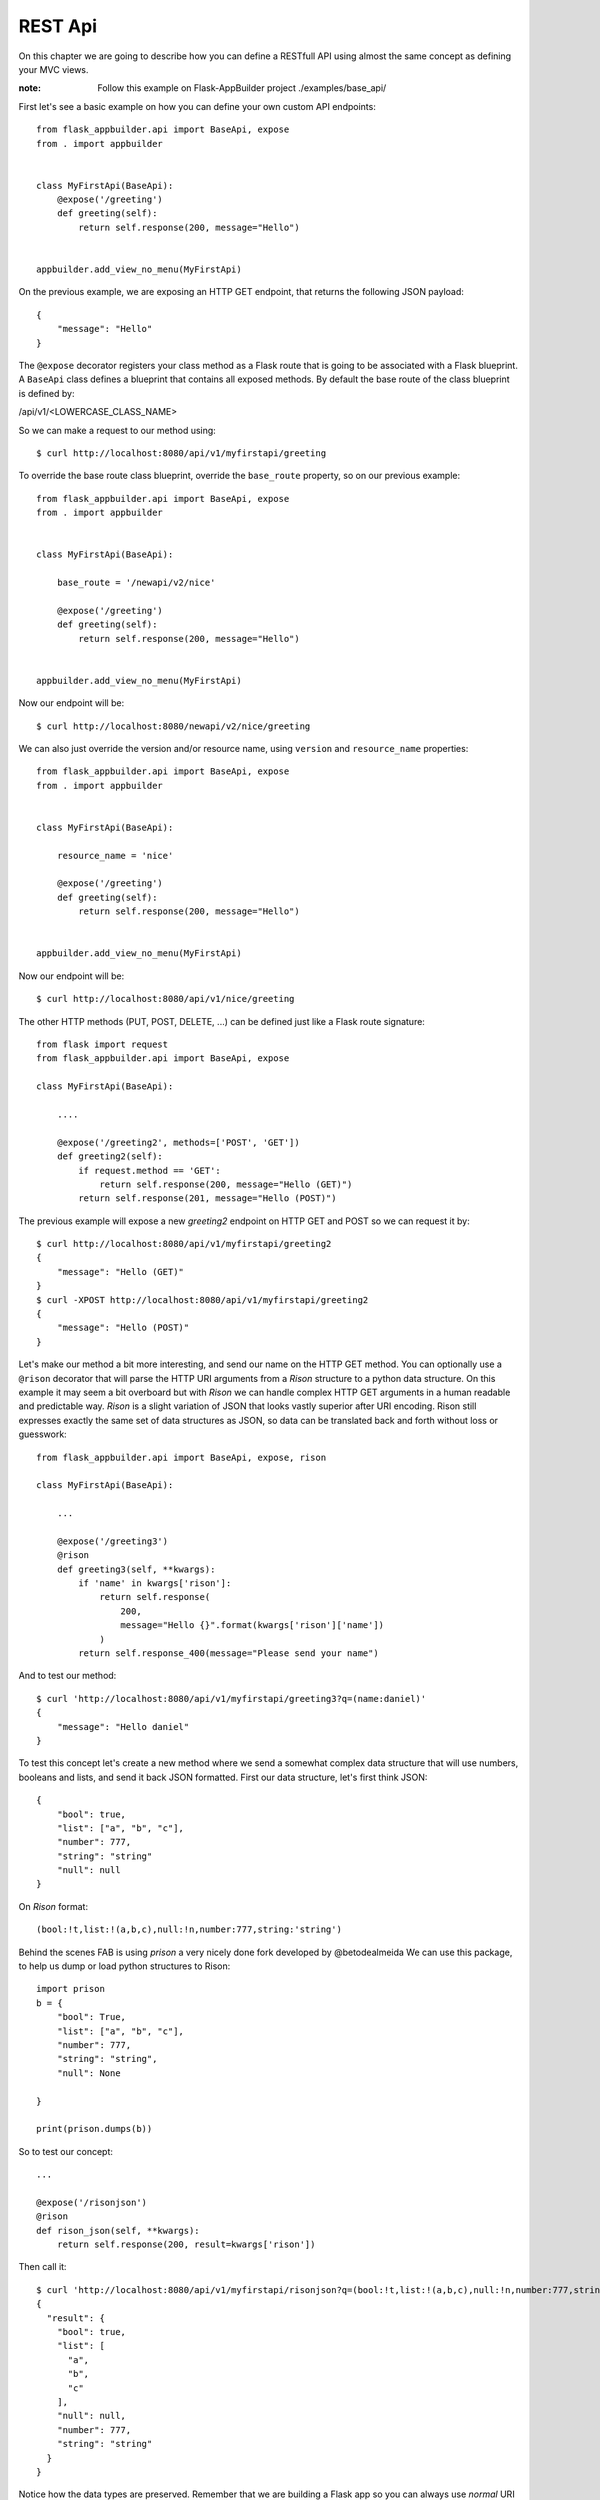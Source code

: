 REST Api
========

On this chapter we are going to describe how you can define a RESTfull API
using almost the same concept as defining your MVC views.

:note:
    Follow this example on Flask-AppBuilder project ./examples/base_api/

First let's see a basic example on how you can define your own
custom API endpoints::


    from flask_appbuilder.api import BaseApi, expose
    from . import appbuilder


    class MyFirstApi(BaseApi):
        @expose('/greeting')
        def greeting(self):
            return self.response(200, message="Hello")


    appbuilder.add_view_no_menu(MyFirstApi)


On the previous example, we are exposing an HTTP GET endpoint,
that returns the following JSON payload::


    {
        "message": "Hello"
    }

The ``@expose`` decorator registers your class method as a Flask route that is going
to be associated with a Flask blueprint. A ``BaseApi`` class defines a blueprint that
contains all exposed methods. By default the base route of the class blueprint is
defined by:

/api/v1/<LOWERCASE_CLASS_NAME>

So we can make a request to our method using::

    $ curl http://localhost:8080/api/v1/myfirstapi/greeting

To override the base route class blueprint, override the ``base_route`` property,
so on our previous example::

    from flask_appbuilder.api import BaseApi, expose
    from . import appbuilder


    class MyFirstApi(BaseApi):

        base_route = '/newapi/v2/nice'

        @expose('/greeting')
        def greeting(self):
            return self.response(200, message="Hello")


    appbuilder.add_view_no_menu(MyFirstApi)

Now our endpoint will be::

    $ curl http://localhost:8080/newapi/v2/nice/greeting

We can also just override the version and/or resource name,
using ``version`` and ``resource_name`` properties::

    from flask_appbuilder.api import BaseApi, expose
    from . import appbuilder


    class MyFirstApi(BaseApi):

        resource_name = 'nice'

        @expose('/greeting')
        def greeting(self):
            return self.response(200, message="Hello")


    appbuilder.add_view_no_menu(MyFirstApi)

Now our endpoint will be::

    $ curl http://localhost:8080/api/v1/nice/greeting


The other HTTP methods (PUT, POST, DELETE, ...) can be defined just like
a Flask route signature::

    from flask import request
    from flask_appbuilder.api import BaseApi, expose

    class MyFirstApi(BaseApi):

        ....

        @expose('/greeting2', methods=['POST', 'GET'])
        def greeting2(self):
            if request.method == 'GET':
                return self.response(200, message="Hello (GET)")
            return self.response(201, message="Hello (POST)")

The previous example will expose a new `greeting2` endpoint on HTTP GET and POST
so we can request it by::

    $ curl http://localhost:8080/api/v1/myfirstapi/greeting2
    {
        "message": "Hello (GET)"
    }
    $ curl -XPOST http://localhost:8080/api/v1/myfirstapi/greeting2
    {
        "message": "Hello (POST)"
    }

Let's make our method a bit more interesting, and send our name on the HTTP
GET method. You can optionally use a ``@rison`` decorator that will parse
the HTTP URI arguments from a *Rison* structure to a python data structure.
On this example it may seem a bit overboard but with *Rison* we can handle
complex HTTP GET arguments in a human readable and predictable way.
*Rison* is a slight variation of JSON that looks vastly superior after URI encoding.
Rison still expresses exactly the same set of data structures as JSON,
so data can be translated back and forth without loss or guesswork::

    from flask_appbuilder.api import BaseApi, expose, rison

    class MyFirstApi(BaseApi):

        ...

        @expose('/greeting3')
        @rison
        def greeting3(self, **kwargs):
            if 'name' in kwargs['rison']:
                return self.response(
                    200,
                    message="Hello {}".format(kwargs['rison']['name'])
                )
            return self.response_400(message="Please send your name")

And to test our method::

    $ curl 'http://localhost:8080/api/v1/myfirstapi/greeting3?q=(name:daniel)'
    {
        "message": "Hello daniel"
    }

To test this concept let's create a new method where we send a somewhat complex
data structure that will use numbers, booleans and lists, and send it back JSON formatted.
First our data structure, let's first think JSON::

    {
        "bool": true,
        "list": ["a", "b", "c"],
        "number": 777,
        "string": "string"
        "null": null
    }

On *Rison* format::

    (bool:!t,list:!(a,b,c),null:!n,number:777,string:'string')

Behind the scenes FAB is using *prison* a very nicely done fork developed by @betodealmeida
We can use this package, to help us dump or load python structures to Rison::

    import prison
    b = {
        "bool": True,
        "list": ["a", "b", "c"],
        "number": 777,
        "string": "string",
        "null": None

    }

    print(prison.dumps(b))

So to test our concept::

    ...

    @expose('/risonjson')
    @rison
    def rison_json(self, **kwargs):
        return self.response(200, result=kwargs['rison'])

Then call it::

    $ curl 'http://localhost:8080/api/v1/myfirstapi/risonjson?q=(bool:!t,list:!(a,b,c),null:!n,number:777,string:'string')'
    {
      "result": {
        "bool": true,
        "list": [
          "a",
          "b",
          "c"
        ],
        "null": null,
        "number": 777,
        "string": "string"
      }
    }


Notice how the data types are preserved. Remember that we are building a Flask app
so you can always use *normal* URI arguments using Flask's ``request.args``

If we send an invalid *Rison* argument we get an error::

    $ curl -v 'http://localhost:8080/api/v1/myfirstapi/risonjson?q=(bool:!t'
    ...
    < HTTP/1.0 400 BAD REQUEST
    < Content-Type: application/json; charset=utf-8
    ...
    {
      "message": "Not valid rison argument"
    }

Finally to properly handle all possible exceptions use the ``safe`` decorator,
that will catch all uncaught exceptions for you and return a proper error response.
You can enable or disable stack trace response using the
``FAB_API_SHOW_STACKTRACE`` configuration key::

        from flask_appbuilder.api import BaseApi, expose, rison, safe

        ...

        @expose('/error')
        @safe
        def error(self):
            raise Exception


Security
--------

FAB offers user management, several authentication backends and granular role base access
so we can use these features on the API also. Default API authentication method is done
using JSON Web Tokens (JWT).

:tip:

    FAB's JWT authentication is done with flask-jwt-extended.
    Checkout it's documentation for custom configuration:
    https://flask-jwt-extended.readthedocs.io/en/latest/options.html

Next, let's see how to create a private method::

    from flask import request
    from flask_appbuilder.api import BaseApi, expose, rison
    from flask_appbuilder.security.decorators import protect
    from . import appbuilder


    class MyFirstApi(BaseApi):

        ...
        @expose('/private')
        @protect
        def rison_json(self):
            return self.response(200, message="This is private")


    appbuilder.add_view_no_menu(MyFirstApi)

Accessing this method as expected will
return an HTTP 401 not authorized code and message::

    $ curl -v 'http://localhost:8080/api/v1/myfirstapi/private'
    ...
    < HTTP/1.0 401 UNAUTHORIZED
    < Content-Type: application/json
    ...
    {
      "msg": "Missing Authorization Header"
    }

So we need to first obtain our JSON Web token, for this, FAB registers a login endpoint.
For this we POST request with a JSON payload using::

    {
        "username": "<USERNAME>",
        "password": "<PASSWORD>",
        "provider": "db|ldap"
    }

Notice the *provider* argument, FAB currently supports DB and LDAP
authentication backends for the Api.

Let's request our Token then::

    # If not already, create an admin user
    $ fabmanager create-admin
    Username [admin]:
    User first name [admin]:
    User last name [user]:
    Email [admin@fab.org]:
    Password:
    Repeat for confirmation:
    ...
    Admin User admin created.

    # Login to obtain a token
    $ curl -XPOST http://localhost:8080/api/v1/security/login -d \
      '{"username": "admin", "password": "password", "provider": "db"}' \
      -H "Content-Type: application/json"
    {
      "access_token": "<SOME TOKEN>"
    }
    # It's nice to use the Token as an env var
    $ export TOKEN="<SOME TOKEN>"

Next we can use our token on protected endpoints::

    $ curl 'http://localhost:8080/api/v1/myfirstapi/private' -H "Authorization: Bearer $TOKEN"
    {
      "message": "This is private"
    }

As always FAB created a new **can_private** permission
on the DB and as associated it to the *Admin* Role.
So the Admin role as a new permission on
a view named "can private on MyFirstApi"
Note that you can protect all your methods and make
them public or not by adding them to the *Public* Role.

Also to restrict the default permissions we can use ``base_permissions``
list property. This can be specially useful on ``ModelRestApi`` (up next)
where we can restrict our Api resources to be read only, or only allow POST
methods::

    class MyFirstApi(BaseApi):
        base_permissions = ['can_private']


Model REST Api
--------------

To automatically create a RESTfull CRUD Api from a database *Model*, use ``ModelRestApi`` class and
define it almost like an MVC ``ModelView``. This class will expose the following REST endpoints

    .. cssclass:: table-bordered table-hover

+-----------------------------+-------------------------------------------------------+-----------------+--------+
| URL                         | Description                                           | Permission Name | HTTP   |
+=============================+=======================================================+=================+========+
| /_info                      | Returns info about the CRUD model and security        | can_get         | GET    |
+-----------------------------+-------------------------------------------------------+-----------------+--------+
| /                           | Queries models data, receives args as Rison           | can_get         | GET    |
+-----------------------------+-------------------------------------------------------+-----------------+--------+
| /<PK>                       | Returns a single model from it's primary key (id)     | can_get         | GET    |
+-----------------------------+-------------------------------------------------------+-----------------+--------+
| /                           | Receives a JSON payload as POST and creates record    | can_post        | POST   |
+-----------------------------+-------------------------------------------------------+-----------------+--------+
| /                           | Receives a JSON payload as PUT and updates record     | can_put         | PUT    |
+-----------------------------+-------------------------------------------------------+-----------------+--------+
| /<PK>                       | Deletes a single model from it's primary key (id)     | can_delete      | DELETE |
+-----------------------------+-------------------------------------------------------+-----------------+--------+

For each ``ModelRestApi`` you will get 5 CRUD endpoints and an extra information method.
Let's dive into a simple example using the quickhowto.
The quickhowto example as a Contact's Model and a Group Model, so each Contact belongs to a Group.

First let's define a CRUD REST Api for our Group model resource::

    from flask_appbuilder.models.sqla.interface import SQLAInterface
    from flask_appbuilder.api import ModelRestApi
    from . import appbuilder


    class GroupModelRestApi(ModelRestApi):
        resource_name = 'group'
        datamodel = SQLAInterface(ContactGroup)

    appbuilder.add_view_no_menu(MyFirstApi)

Behind the scenes FAB uses marshmallow-sqlalchemy to infer the Model to a Marshmallow Schema,
that can be safely serialized and deserialized. Let's recall our Model definition for ``ContactGroup``::

    class ContactGroup(Model):
        id = Column(Integer, primary_key=True)
        name = Column(String(50), unique=True, nullable=False)

        def __repr__(self):
            return self.name


All endpoints are protected so we need to request a JWT and use it on our REST resource,
like shown before we need to make a PUT request to the login API endpoint::

    # Login to obtain a token
    $ curl -XPOST http://localhost:8080/api/v1/security/login -d \
      '{"username": "admin", "password": "password", "provider": "db"}' \
      -H "Content-Type: application/json"
    {
      "access_token": "<SOME TOKEN>"
    }
    # It's nice to use the Token as an env var
    $ export TOKEN="<SOME TOKEN>"

First let's create a Group::

    $ curl -XPOST http://localhost:8080/api/v1/group/ -d \
     '{"name": "Friends"}' \
     -H "Content-Type: application/json" \
     -H "Authorization: Bearer $TOKEN"
    {
      "id": 1,
      "result": {
        "name": "Friends"
      }
    }

We got back a response with the model id and result with the inserted data.
Now let's query our newly created Group::

    $ curl http://localhost:8080/api/v1/group/1 \
     -H "Content-Type: application/json" \
     -H "Authorization: Bearer $TOKEN"

    {
      "description_columns": {},
      "include_columns": [
        "name"
      ],
      "label_columns": {
        "name": "Name"
      },
      "id": "1",
      "result": {
        "name": "Friends"
      }
    }

As you can see, the API returns the model data, and extra meta data so you can properly render
a page with labels, descriptions and defined column order. This way it should be possible
to develop a React component (for example) that renders any model just by switching between HTTP endpoints.
It's also possible to just ask for certain meta data keys, we will talk about this later.

Next let's change our newly created model (HTTP PUT)::

    $ curl -XPUT http://localhost:8080/api/v1/group/1 -d \
     '{"name": "Friends Changed"}' \
     -H "Content-Type: application/json" \
     -H "Authorization: Bearer $TOKEN"
    {
      "result": {
        "name": "Friends Changed"
      }
    }

And finally test the delete method (HTTP DELETE)::

    $ curl -XDELETE http://localhost:8080/api/v1/group/1 \
     -H "Content-Type: application/json" \
     -H "Authorization: Bearer $TOKEN"
    {
      "message": "OK"
    }

Let's check if it exists (HTTP GET)::

    $ curl http://localhost:8080/api/v1/group/1 \
     -H "Content-Type: application/json" \
     -H "Authorization: Bearer $TOKEN"
    {
      "message": "Not found"
    }


We get an HTTP 404 (Not found).

Validation and Custom Validation
--------------------------------

Notice that by using marshmallow with SQLAlchemy,
we are validating field size, type and required fields out of the box.
This is done by marshmallow-sqlalchemy that automatically creates ModelSchema's
inferred from our SQLAlchemy Models.
But you can always use your own defined Marshmallow schemas independently
for add, edit, list and show endpoints.

A validation error for PUT and POST methods returns HTTP 400 and the following JSON data::

    {
        "message": {
            "<COL_NAME>": [
                "<ERROR_MESSAGE>",
                ...
            ],
            ...
        }
    }

Next we will test some basic validation, first the field type
by sending a name that is a number::

    $ curl XPOST http://localhost:8080/api/v1/group/ -d \
    '{"name": 1234}' \
    -H "Content-Type: application/json" \
    -H "Authorization: Bearer $TOKEN"
    {
      "message": {
        "name": [
          "Not a valid string."
        ]
      }
    }

And we get an HTTP 400 (Bad request).

How to add custom validation? On our next example we only allow
group names that start with a capital "A"::

    from marshmallow import Schema, fields, ValidationError, post_load


    def validate_name(n):
        if n[0] != 'A':
            raise ValidationError('Name must start with an A')

    class GroupCustomSchema(Schema):
        name = fields.Str(validate=validate_name)

        @post_load
        def process(self, data):
            return ContactGroup(**data)

Then on our Api class::

    class GroupModelRestApi(ModelRestApi):
        resource_name = 'group'
        add_model_schema = GroupCustomSchema()
        edit_model_schema = GroupCustomSchema()
        datamodel = SQLAInterface(ContactGroup)

Let's try it out::

    $ curl -v XPOST http://localhost:8080/api/v1/group/ -d \
    '{"name": "BOLA"}' \
    -H "Content-Type: application/json" \
    -H "Authorization: Bearer $TOKEN"
    {
      "message": {
        "name": [
          "Name must start with an A"
        ]
      }
    }

Information endpoint
--------------------

This endpoint serves as a method to fetch meta information about our CRUD
methods. Again the main purpose to serve meta data is to make possible for a frontend
layer to be able to render dynamically:

- Search options

- Forms

- Enable/disable features based on permissions.

First a birds eye view from the output of the **_info** endpoint::

    {
        "add_fields": [...],
        "edit_fields": [...],
        "filters": {...},
        "permissions": [...]
    }

Let's drill down this data structure, ``add_fields`` and ``edit_fields`` are similar
and serve to aid on rendering forms for add and edit so their response contains the
following data structure::

    {
        "add_fields": [
            {
                "description": "<COL_DESCRIPTION>",
                "label": "<COL_LABEL>",
                "name": "<COL_NAME>",
                "required": true|false,
                "type": "String|Integer|Related|RelatedList|...",
                "validate": [ ... list of validation methods ... ]
                "values" : [ ... optional with all possible values for a related field ... ]
            },
            ...
        ]
    }

Edit fields ``edit_fields`` is similar, but it's content may be different, since
we can configure it in a distinct way

Next, filters, this returns all the necessary info to render all possible filters allowed
by the backend database for each field on the model::

    {
        "filters": {
            "<COL_NAME>": [
                {
                    "name": "<HUMAN READABLE AND I18N>",
                    "operator": "<OPERATION_NAME>"
                },
                ...
            ],
            ...
        }
    }

Note that the **operator** value can be used to filter our list queries,
more about this later.

Finally the permissions, this declares all allowed permissions for the current user.
Remember that these can extend the automatic HTTP methods generated by ``ModelRestApi``
by just defining new methods and protecting them with the ``protect`` decorator::

    {
        "permissions": ["can_get", "can_put", ... ]
    }

On all GET HTTP methods we can select which meta data keys we want, this can
be done using *Rison* URI arguments. So the **_info** endpoint is not exception.
The across the board way to filter meta data is to send a GET request
using the following structure::

    {
        "keys": [ ... LIST OF META DATA KEYS ... ]
    }

That translates to the following in *Rison* for fetching just the permissions meta data::

    (keys:!(permissions))

So, back to our example::

    $ curl 'http://localhost:8080/api/v1/group/_info?q=(keys:!(permissions))' \
    -H "Content-Type: application/json" \
    -H "Authorization: Bearer $TOKEN"
    {
      "permissions": [
        "can_get",
        "can_post",
        "can_put",
        "can_delete"
      ]
    }

And to fetch the permissions and Add form fields info::

    $ curl 'http://localhost:8080/api/v1/group/_info?q=(keys:!(permissions,add_fields))' \
    -H "Content-Type: application/json" \
    -H "Authorization: Bearer $TOKEN"
    {
      "add_fields": [ ... ],
      "permissions": [
        "can_get",
        "can_post",
        "can_put",
        "can_delete"
      ]
    }

To fetch meta data with internationalization use **_l_** URI key argument with i18n
country code as the value. This will work on any HTTP GET endpoint::

    $ curl 'http://localhost:8080/api/v1/group/_info?q=(keys:!(permissions,add_fields))&_l_=pt' \
    -H "Content-Type: application/json" \
    -H "Authorization: Bearer $TOKEN"
    {
      "add_fields": [ ... ],
      "permissions": [
        "can_get",
        "can_post",
        "can_put",
        "can_delete"
      ]
    }

Render meta data with *Portuguese*, labels, description, filters

The ``add_fields`` and ``edit_fields`` keys also render all possible
values from related fields, using our *quickhowto* example::

    {
        "add_fields": [
            {
              "description": "",
              "label": "Gender",
              "name": "gender",
              "required": false,
              "type": "Related",
              "values": [
                {
                  "id": 1,
                  "value": "Male"
                },
                {
                  "id": 2,
                  "value": "Female"
                }
              ]
            },
            ...
        ]
    }

These related field values can be filtered server side using the ``add_query_rel_fields``
or ``edit_query_rel_fields``::

    class ContactModelRestApi(ModelRestApi):
        resource_name = 'contact'
        datamodel = SQLAInterface(Contact)
        add_query_rel_fields = {
            'gender': [['name', FilterStartsWith, 'F']]
        }

The previous example will filter out only the **Female** gender from our list
of possible values

We can also restrict server side the available fields for add and edit using ``add_columns``
and ``edit_columns``. Additionally you can use ``add_exclude_columns`` and ``edit_exclude_columns``::

    class ContactModelRestApi(ModelRestApi):
        resource_name = 'contact'
        datamodel = SQLAInterface(Contact)
        add_columns = ['name']

Will only return the field *name* from our *Contact* model information endpoint for ``add_fields``

Get Item
--------

The get item endpoint is very simple, and was already covered to some extent.
The response data structure is::

    {
        "id": "<Primary Key>"
        "description_columnns": {},
        "label_columns": {},
        "include_columns": [],
        "result": {}
    }

Now we are going to cover the *Rison* arguments for custom fetching
meta data keys or columns. This time the accepted arguments is slightly extended::

    {
        "keys": [ ... List of meta data keys to return ... ],
        "columns": [ ... List of columns to return ... ]
    }

So for fetching only the *name* and *address* for a certain *Contact*, using *Rison*::

    (columns:!(name,address))

Our *curl* command will look like::

    curl 'http://localhost:8080/api/v1/contact/1?q=(columns:!(name,address))' \
    -H "Content-Type: application/json" \
    -H "Authorization: Bearer $TOKEN"
    {
      "description_columns": {},
      "id": "1",
      "include_columns": [
        "name",
        "address"
      ],
      "label_columns": {
        "address": "Address",
        "name": "Name"
      },
      "result": {
        "address": "Street phoung",
        "name": "Wilko Kamboh"
      }
    }

And to only include the *label_columns* meta data, *Rison* data structure::

    (columns:!(name,address),keys:!(label_columns))

Our *curl* command will look like::

    curl 'http://localhost:8080/api/v1/contact/1?q=(columns:!(name,address),keys:!(label_columns))' \
    -H "Content-Type: application/json" \
    -H "Authorization: Bearer $TOKEN"
    {
      "id": "1",
      "label_columns": {
        "address": "Address",
        "name": "Name"
      },
      "result": {
        "address": "Street phoung",
        "name": "Wilko Kamboh"
      }
    }

We can restrict or add fields for the get item endpoint using
the ``show_columns`` property. This takes precedence from the *Rison* arguments::

    class ContactModelRestApi(ModelRestApi):
        resource_name = 'contact'
        datamodel = SQLAInterface(Contact)
        show_columns = ['name']

We can add fields that are python functions also, for this on the SQLAlchemy definition,
let's add a new function::

    class Contact(Model):
        id = Column(Integer, primary_key=True)
        name = Column(String(150), unique=True, nullable=False)
        address = Column(String(564))
        birthday = Column(Date, nullable=True)
        personal_phone = Column(String(20))
        personal_celphone = Column(String(20))
        contact_group_id = Column(Integer, ForeignKey('contact_group.id'), nullable=False)
        contact_group = relationship("ContactGroup")
        gender_id = Column(Integer, ForeignKey('gender.id'), nullable=False)
        gender = relationship("Gender")

        def __repr__(self):
            return self.name

        def some_function(self):
            return "Hello {}".format(self.name)

And then on the REST API::

    class ContactModelRestApi(ModelRestApi):
        resource_name = 'contact'
        datamodel = SQLAInterface(Contact)
        show_columns = ['name', 'some_function']

The ``show_columns`` is also useful to impose an order on the columns.
Again this is useful to develop a dynamic frontend show item page/component
by using the *include_columns* meta data key.

Note that this can be done on the query list endpoint also using ``list_columns``

Lists and Queries
-----------------

Finally for our last HTTP endpoint, and the most feature rich.
The response data structure is::

    {
        "count": <RESULT_COUNT">
        "ids": [ ... List of PK's ordered by result ... ],
        "description_columnns": {},
        "label_columns": {},
        "list_columns": [ ... An ordered list of columns ...],
        "order_columns": [ ... List of columns that can be ordered ... ],
        "result": {}
    }

As before meta data can be chosen using *Rison* arguments::

    (keys:!(label_columns))

Will only fetch the *label_columns* meta data key

And we can chose which columns to fetch::

    (columns:!(name,address))

To reduce or extend the default inferred columns from our *Model*.
On server side we can use the ``list_columns`` property,
this takes precedence over *Rison* arguments::

    class ContactModelRestApi(ModelRestApi):
        resource_name = 'contact'
        datamodel = SQLAInterface(Contact)
        list_columns = ['name', 'address']

For ordering the results, the following will order contacts by name descending Z..A::

    (order_column:name,order_direction:desc)

To set a default order server side use ``base_order`` tuple::

    class ContactModelRestApi(ModelRestApi):
        resource_name = 'contact'
        datamodel = SQLAInterface(Contact)
        base_order = ('name', 'desc')

Pagination, get the second page using page size of two (just an example)::

    (page:2,page_size:2)

To set the default page size server side::

    class ContactModelRestApi(ModelRestApi):
        resource_name = 'contact'
        datamodel = SQLAInterface(Contact)
        page_size = 20

And last, but not least, *filters*. The query *filters* data structure::

    {
        "filters": [
            {
                "col": <COL_NAME>,
                "opr": <Operation type>,
                "value": <VALUE>
            },
            ...
        ]
    }

All filters are **AND** operations. We can filter by several column names
using different operations, so using *Rison*::

    (filters:!((col:name,opr:sw,value:a),(col:name,opr:ew,value:z)))

The previous filter will query all contacts whose **name** starts with "a" and ends with "z".
The possible operations for each field can be obtained from the information endpoint.
FAB can filter your models by any field type and all possible operations

Note that all *Rison* arguments can be used alone or in combination::

    (filters:!((col:name,opr:sw,value:a),(col:name,opr:ew,value:z)),columns:!(name),order_columns:name,order_direction:desc)

Will filter all contacts whose **name** starts with "a" and ends with "z", using descending name order by, and
just fetching the **name** column.

To impose base filters server side::

    class ContactModelRestApi(ModelRestApi):
        resource_name = 'contact'
        datamodel = SQLAInterface(Contact)
        base_filters = [['name', FilterStartsWith, 'A']]

The filter will act on all HTTP endpoints, protecting delete, create, update and display
operations

Simple example using doted notation, FAB will infer the necessary join operation::

    class ContactModelRestApi(ModelRestApi):
        resource_name = 'contact'
        datamodel = SQLAInterface(Contact)
        base_filters = [['contact_group.name', FilterStartsWith, 'F']]

Locks all contacts, to groups whose name starts with "F". Using the provided test data
on the quickhowto example, limits the contacts to family and friends.

